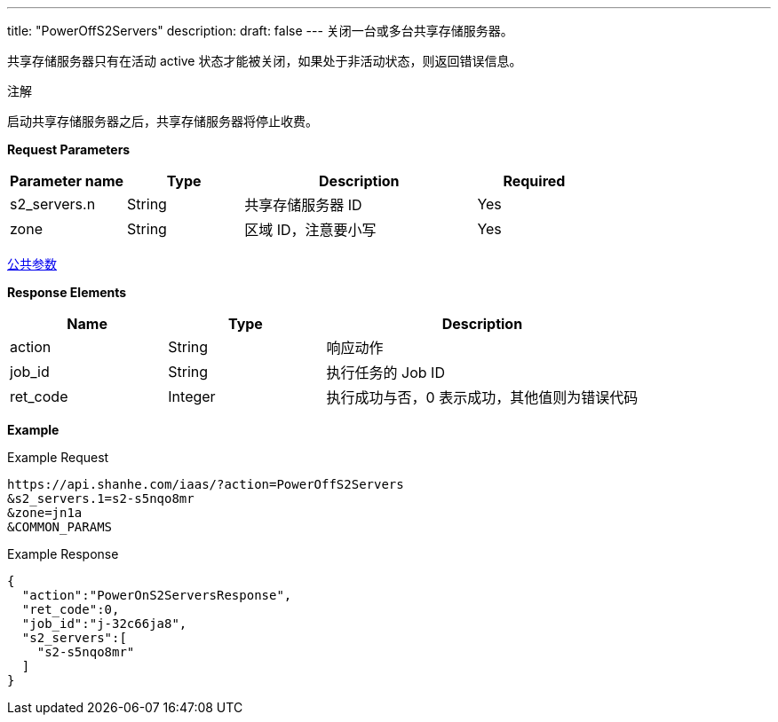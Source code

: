 ---
title: "PowerOffS2Servers"
description: 
draft: false
---
关闭一台或多台共享存储服务器。

共享存储服务器只有在活动 active 状态才能被关闭，如果处于非活动状态，则返回错误信息。

注解

启动共享存储服务器之后，共享存储服务器将停止收费。

*Request Parameters*

[option="header",cols="1,1,2,1"]
|===
| Parameter name | Type | Description | Required

| s2_servers.n
| String
| 共享存储服务器 ID
| Yes

| zone
| String
| 区域 ID，注意要小写
| Yes
|===

link:../../../parameters/[公共参数]

*Response Elements*

[option="header",cols="1,1,2"]
|===
| Name | Type | Description

| action
| String
| 响应动作

| job_id
| String
| 执行任务的 Job ID

| ret_code
| Integer
| 执行成功与否，0 表示成功，其他值则为错误代码
|===

*Example*

Example Request

----
https://api.shanhe.com/iaas/?action=PowerOffS2Servers
&s2_servers.1=s2-s5nqo8mr
&zone=jn1a
&COMMON_PARAMS
----

Example Response

----
{
  "action":"PowerOnS2ServersResponse",
  "ret_code":0,
  "job_id":"j-32c66ja8",
  "s2_servers":[
    "s2-s5nqo8mr"
  ]
}
----
